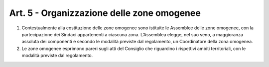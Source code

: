 Art. 5 - Organizzazione delle zone omogenee
-------------------------------------------

1. Contestualmente alla costituzione delle zone omogenee sono istituite le Assemblee delle zone omogenee, con la partecipazione dei Sindaci appartenenti a ciascuna zona. L’Assemblea elegge, nel suo seno, a maggioranza assoluta dei componenti e secondo le modalità previste dal regolamento, un Coordinatore della zona omogenea. 
2. Le zone omogenee esprimono pareri sugli atti del Consiglio che riguardino i rispettivi ambiti territoriali, con le modalità previste dal regolamento. 